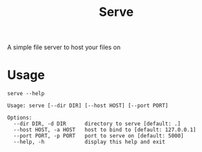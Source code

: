 #+title: Serve

A simple file server to host your files on

* Usage
#+begin_src shell
serve --help
#+end_src

#+begin_src
Usage: serve [--dir DIR] [--host HOST] [--port PORT]

Options:
  --dir DIR, -d DIR      directory to serve [default: .]
  --host HOST, -a HOST   host to bind to [default: 127.0.0.1]
  --port PORT, -p PORT   port to serve on [default: 5000]
  --help, -h             display this help and exit

#+end_src
